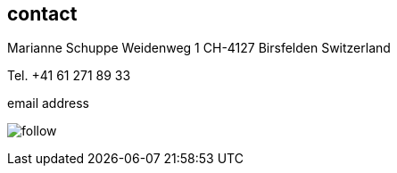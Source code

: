
== contact [[contact]]

Marianne Schuppe
Weidenweg 1
CH-4127 Birsfelden
Switzerland

Tel. +41 61 271 89 33

.email address
image:follow.jpg[]
